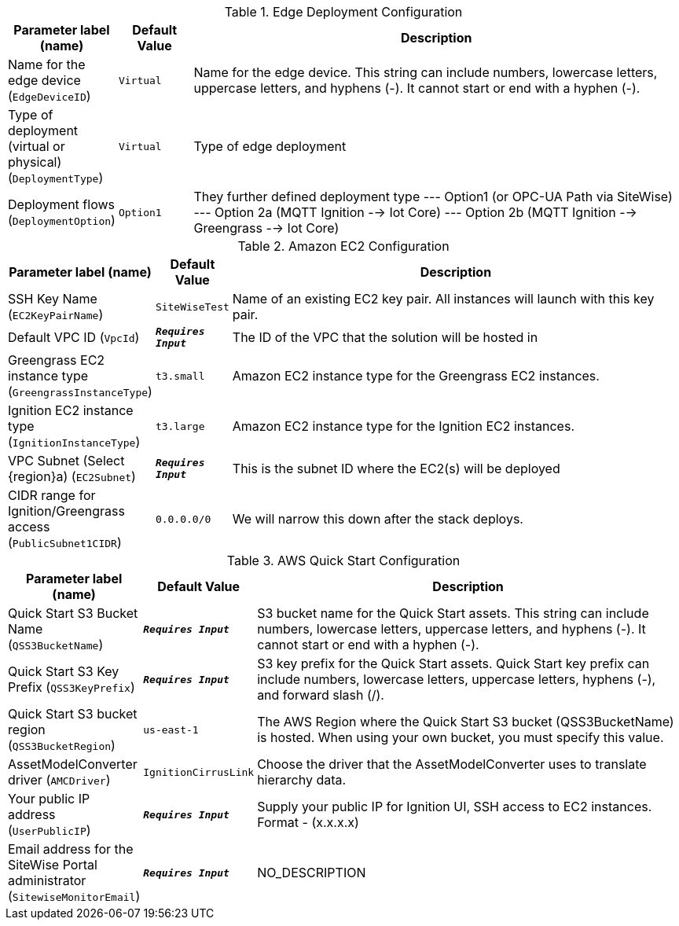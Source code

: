 
.Edge Deployment Configuration
[width="100%",cols="16%,11%,73%",options="header",]
|===
|Parameter label (name) |Default Value|Description|Name for the edge device
(`EdgeDeviceID`)|`Virtual`|Name for the edge device. This string can include numbers, lowercase letters, uppercase letters, and hyphens (-). It cannot start or end with a hyphen (-).|Type of deployment (virtual or physical)
(`DeploymentType`)|`Virtual`|Type of edge deployment|Deployment flows
(`DeploymentOption`)|`Option1`|They further defined deployment type --- Option1 (or OPC-UA Path via SiteWise) --- Option 2a (MQTT Ignition --> Iot Core) --- Option 2b (MQTT Ignition --> Greengrass --> Iot Core)
|===
.Amazon EC2 Configuration
[width="100%",cols="16%,11%,73%",options="header",]
|===
|Parameter label (name) |Default Value|Description|SSH Key Name
(`EC2KeyPairName`)|`SiteWiseTest`|Name of an existing EC2 key pair. All instances will launch with this key pair.|Default VPC ID
(`VpcId`)|`**__Requires Input__**`|The ID of the VPC that the solution will be hosted in|Greengrass EC2 instance type
(`GreengrassInstanceType`)|`t3.small`|Amazon EC2 instance type for the Greengrass EC2 instances.|Ignition EC2 instance type
(`IgnitionInstanceType`)|`t3.large`|Amazon EC2 instance type for the Ignition EC2 instances.|VPC Subnet (Select {region}a)
(`EC2Subnet`)|`**__Requires Input__**`|This is the subnet ID where the EC2(s) will be deployed|CIDR range for Ignition/Greengrass access
(`PublicSubnet1CIDR`)|`0.0.0.0/0`|We will narrow this down after the stack deploys.
|===
.AWS Quick Start Configuration
[width="100%",cols="16%,11%,73%",options="header",]
|===
|Parameter label (name) |Default Value|Description|Quick Start S3 Bucket Name
(`QSS3BucketName`)|`**__Requires Input__**`|S3 bucket name for the Quick Start assets. This string can include numbers, lowercase letters, uppercase letters, and hyphens (-). It cannot start or end with a hyphen (-).|Quick Start S3 Key Prefix
(`QSS3KeyPrefix`)|`**__Requires Input__**`|S3 key prefix for the Quick Start assets. Quick Start key prefix can include numbers, lowercase letters, uppercase letters, hyphens (-), and forward slash (/).|Quick Start S3 bucket region
(`QSS3BucketRegion`)|`us-east-1`|The AWS Region where the Quick Start S3 bucket (QSS3BucketName) is hosted. When using your own bucket, you must specify this value.|AssetModelConverter driver
(`AMCDriver`)|`IgnitionCirrusLink`|Choose the driver that the AssetModelConverter uses to translate hierarchy data.|Your public IP address
(`UserPublicIP`)|`**__Requires Input__**`|Supply your public IP for Ignition UI, SSH access to EC2 instances. Format - (x.x.x.x)|Email address for the SiteWise Portal administrator
(`SitewiseMonitorEmail`)|`**__Requires Input__**`|NO_DESCRIPTION
|===